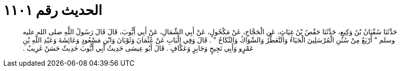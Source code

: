 
= الحديث رقم ١١٠١

[quote.hadith]
حَدَّثَنَا سُفْيَانُ بْنُ وَكِيعٍ، حَدَّثَنَا حَفْصُ بْنُ غِيَاثٍ، عَنِ الْحَجَّاجِ، عَنْ مَكْحُولٍ، عَنْ أَبِي الشِّمَالِ، عَنْ أَبِي أَيُّوبَ، قَالَ قَالَ رَسُولُ اللَّهِ صلى الله عليه وسلم ‏"‏ أَرْبَعٌ مِنْ سُنَنِ الْمُرْسَلِينَ الْحَيَاءُ وَالتَّعَطُّرُ وَالسِّوَاكُ وَالنِّكَاحُ ‏"‏ ‏.‏ قَالَ وَفِي الْبَابِ عَنْ عُثْمَانَ وَثَوْبَانَ وَابْنِ مَسْعُودٍ وَعَائِشَةَ وَعَبْدِ اللَّهِ بْنِ عَمْرٍو وَأَبِي نَجِيحٍ وَجَابِرٍ وَعَكَّافٍ ‏.‏ قَالَ أَبُو عِيسَى حَدِيثُ أَبِي أَيُّوبَ حَدِيثٌ حَسَنٌ غَرِيبٌ ‏.‏